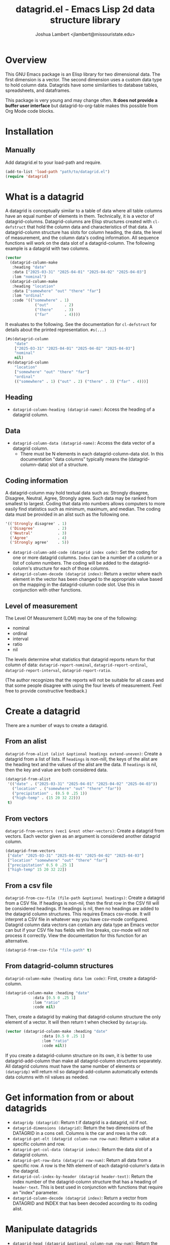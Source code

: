 #+TITLE: datagrid.el - Emacs Lisp 2d data structure library
#+AUTHOR: Joshua Lambert <jlambert@missouristate.edu>

* Overview
This GNU Emacs package is an Elisp library for two dimensional data. The first dimension is a vector. The second dimension uses a custom data type to hold column data. Datagrids have some similarities to database tables, spreadsheets, and dataframes.

This package is very young and may change often. *It does not provide a buffer user interface* but datagrid-to-org-table makes this possible from Org Mode code blocks.

* Installation
** Manually
Add datagrid.el to your load-path and require.

#+begin_src emacs-lisp
(add-to-list 'load-path "path/to/datagrid.el")
(require 'datagrid)
#+end_src

* What is a datagrid
A datagrid is conceptually similar to a table of data where all table columns have an equal number of elements in them. Technically, it is a vector of datagrid-columns. Datagrid-columns are Elisp structures created with =cl-defstruct= that hold the column data and characteristics of that data. A datagrid-column structure has slots for column heading, the data, the level of measurement, and the column data's coding information. All sequence functions will work on the data slot of a datagrid-column. The following example is a datagrid with two columns.

#+begin_src emacs-lisp
  (vector 
    (datagrid-column-make
  	 :heading "date"
  	 :data ["2025-03-31" "2025-04-01" "2025-04-02" "2025-04-03"]
  	 :lom "nominal")
  	(datagrid-column-make
  	 :heading "location"
  	 :data ["somewhere" "out" "there" "far"]
  	 :lom "ordinal"
  	 :code '(("somewhere" . 1)
  		       ("out"       . 2)
  		       ("there"     . 3)
  		       ("far"       . 4))))
#+end_src

It evaluates to the following. See the documentation for =cl-defstruct= for details about the printed representation. =#s(...)= 

#+begin_src emacs-lisp
  [#s(datagrid-column
      "date"
      ["2025-03-31" "2025-04-01" "2025-04-02" "2025-04-03"]
      "nominal"
      nil)
   #s(datagrid-column
      "location"
      ["somewhere" "out" "there" "far"]
      "ordinal"
      (("somewhere" . 1) ("out" . 2) ("there" . 3) ("far" . 4)))]
#+end_src

** Heading
- =datagrid-column-heading (datagrid-name)=: Access the heading of a datagrid column.
** Data
- =datagrid-column-data (datagrid-name)=: Access the data vector of a datagrid column.
  - There must be N elements in each datagrid-column-data slot. In this documentation "data columns" typically means the (datagrid-column-data) slot of a structure.
** Coding information
A datagrid-column may hold textual data such as: Strongly disagree, Disagree, Neutral, Agree, Strongly agree. Such data may be ranked from smallest to largest. Coding that data into numbers allows computers to more easily find statistics such as minimum, maximum, and median. The coding data must be provided in an alist such as the following one.

#+begin_src emacs-lisp
 '(('Strongly disagree' . 1)
   ('Disagree'          . 2)
   ('Neutral'           . 3)
   ('Agree'             . 4)
   ('Strongly agree'    . 5))
#+end_src

- =datagrid-column-add-code (datagrid index code)=: Set the coding for one or more datagrid columns. =Index= can be a number of a column or a list of column numbers. The coding will be added to the datagrid-column's structure for each of those columns.
- =datagrid-column-decode (datagrid index)=: Return a vector where each element in the vector has been changed to the appropriate value based on the mapping in the datagrid-column code slot. Use this in conjunction with other functions.

** Level of measurement
The Level Of Measurement (LOM) may be one of the following:
- nominal
- ordinal
- interval
- ratio
- nil

The levels determine what statistics that datagrid reports return for that column of data: =datagrid-report-nominal=, =datagrid-report-ordinal=, =datagrid-report-interval=, =datagrid-report-ratio=.

(The author recognizes that the reports will not be suitable for all cases and that some people disagree with using the four levels of measurement. Feel free to provide constructive feedback.)

* Create a datagrid
There are a number of ways to create a datagrid.
** From an alist
=datagrid-from-alist (alist &optional headings extend-uneven)=: Create a datagrid from a list of lists. If =headings= is non-nill, the keys of the alist are the heading text and the values of the alist are the data. If =headings= is nil, then the key and value are both considered data.

#+begin_src emacs-lisp
  (datagrid-from-alist
   '(("date" . ("2025-03-31" "2025-04-01" "2025-04-02" "2025-04-03"))
     ("location" . ("somewhere" "out" "there" "far"))
     ("precipitation" . (0.5 0 .25 1))
     ("high-temp" . (15 20 32 22)))
   t)
#+end_src

** From vectors
=datagrid-from-vectors (vec1 &rest other-vectors)=: Create a datagrid from vectors. Each vector given as an argument is considered another datagrid column.

#+begin_src emacs-lisp
  (datagrid-from-vectors
   ["date" "2025-03-31" "2025-04-01" "2025-04-02" "2025-04-03"]
   ["location" "somewhere" "out" "there" "far"]
   ["precipitation" 0.5 0 .25 1]
   ["high-temp" 15 20 32 22])
#+end_src

** From a csv file
=datagrid-from-csv-file (file-path &optional headings)=: Create a datagrid from a CSV file. If headings is non-nil, then the first row in the CSV fill will be considered headings. If headings is nil, then no headings are added to the datagrid column structures. This requires Emacs csv-mode. It will interpret a CSV file in whatever way you have csv-mode configured. Datagrid column data vectors can contain any data type an Emacs vector can but if your CSV file has fields with line breaks, csv-mode will not process it correctly. View the documentation for this function for an alternative.

#+begin_src emacs-lisp
  (datagrid-from-csv-file "file-path" t)
#+end_src

** From datagrid-column structures
 =datagrid-column-make (heading data lom code)=: First, create a datagrid-column.

#+begin_src emacs-lisp
  (datagrid-column-make :heading "date"
  		      :data [0.5 0 .25 1]
  		      :lom "ratio"
  		      :code nil)
#+end_src

Then, create a datagrid by making that datagrid-column structure the only element of a vector. It will then return t when checked by =datagridp=.

#+begin_src emacs-lisp
  (vector (datagrid-column-make :heading "date"
  			      :data [0.5 0 .25 1]
  			      :lom "ratio"
  			      :code nil))
#+end_src

If you create a datagrid-column structure on its own, it is better to use datagrid-add-column than make all datagrid-column structures separately. All datagrid columns must have the same number of elements or =(datagridp)= will return nil so datagrid-add-column automatically extends data columns with nil values as needed.

* Get information from or about datagrids
- =datagridp (datagrid)=: Return t if datagrid is a datagrid, nil if not.
- =datagrid-dimensions (datagrid)=: Return the two dimensions of the DATAGRID in a cons cell. Columns is the car and rows is the cdr.
- =datagrid-get-elt (datagrid column-num row-num)=: Return a value at a specific column and row.
- =datagrid-get-col-data (datagrid index)=: Return the data slot of a datagrid column.
- =datagrid-get-row-data (datagrid row-num)=: Return all data from a specific row. A row is the Nth element of each datagrid-column's data in the datagrid.
- =datagrid-col-index-by-header (datagrid header-text)=: Return the index number of the datagrid-column structure that has a heading of =header-text=. This is best used in conjunction with functions that require an "index" parameter.
- =datagrid-column-decode (datagrid index)=: Return a vector from DATAGRID and INDEX that has been decoded according to its coding alist.
* Manipulate datagrids
- =datagrid-head (datagrid &optional column-num row-num)=: Return the first ROW-NUM rows and COLUMN-NUM columns of DATAGRID.
- =datagrid-add-column (datagrid &rest datagrid-columns)=: Add one or more datagrid-column structs to a datagrid.
- =datagrid-add-row (datagrid seq)=: Add elements to the end of each datagrid-column. Datagrids are not meant for frequent insertions of row data. Such operations are possible but inefficient.
- =datagrid-add-data (datagrid seqs &optional horizontal)=: Add elements to each datagrid-column. DATAGRID a datagrid structure. SEQS is a sequence of sequences. If HORIZONTAL is nil, then each sub-sequence is one column's data. If non-nil, then each sequence is one row's data. The default is nil. The sequences are extended to keep DATAGRID-COLUMN-DATA lengths equal. The sequences of data to add must be in the same order as the datagrid-columns in DATAGRID.
- =datagrid-remove-column (datagrid index)=: Remove the DATAGRID column at INDEX. 
- =datagrid-remove-row (datagrid index)=: Remove the DATAGRID row at INDEX.
- =datagrid-sort (datagrid index)=: Sort a datagrid by a specific column. This assumes all data in a column is of the same data type.
* Filters and masks
- =datagrid-create-mask (datagrid pred index)=: Create a mask for a DATAGRID column at INDEX. It applies the predicate function to data from a datagrid column to create the mask. The mask is a vector where every element is either t or nil.
- =datagrid-filter-by-mask (datagrid mask)=: Use a boolean MASK to filter DATAGRID.
- =datagrid-group-by (datagrid index)=: Group data in DATAGRID according to INDEX. This function will be slow for medium to large datasets that have many groupings. Filter the datagrid by what is needed first and then group. See the examples later in this document.
* Data analysis
- =datagrid-reduce-vec (datagrid function index &optional code convert)=: Reduce a FUNCTION using DATAGRID data at INDEX. As an example, the following code finds the sum of all data values from the column indexed at 2.
  #+begin_src emacs-lisp
    (datagrid-reduce-vec datagrid-example #'+ 2)
  #+end_src
- =datagrid-reduce-vec-calc (datagrid func-abbrev index &optional code convert)=: Reduce an Emacs Calc function, FUNC-ABBREV, using DATAGRID data. It operates only on single vector Calc functions. See the function document string for more details. The following example duplicates the results above.
  #+begin_src emacs-lisp
    (datagrid-reduce-vec-calc datagrid-example "vsum" 2)
  #+end_src
* Statistical functions
Some statistical measures of survey data are not included in Emacs. Therefore, datagrid.el includes the following:
- =datagrid-column-frequencies (datagrid index &optional code)=: Find the frequency of elements occuring in a column.
- =datagrid-column-quartiles (datagrid index &optional code)=: Find the first, second, and third quartile of data in a column.
- =datagrid-column-mode (datagrid index &optional code)=: Find the mode, most often occurring item, of a column.
- =datagrid-column-unique (datagrid index &optional code)=: Return unique items from a column.
- =datagrid-column-mad (datagrid index &optional code)=: Calculate the median absolute deviation.

* Reports
The following functions return an opinionated list of statistical measures for each level of measurement. The measures are returned in a cons structure.

- =datagrid-report-nominal (datagrid index)= 
- =datagrid-report-ordinal (datagrid index &optional code convert)=
- =datagrid-report-interval (datagrid index &optional code convert)=
- =datagrid-report-ratio (datagrid index &optional code convert)=

- =datagrid-report-all-lom (datagrid)=: Loop through each datagrid column and create a report based on the level of measurement.

* Sequence functions on datagrid columns
You can use any of the sequence functions (=seq-=) to work with datagrid columns. So, =seq-take datagrid-column 5= will return a vector which is the first five items in a datagrid column. Seq ignores all other datagrid-column slots other than the data slot.

* Examples
datagrid.el includes an example datagrid named =datagrid-example=.

#+begin_src emacs-lisp
  (datagrid-head datagrid-example)
  (elt datagrid-example 0)
  (datagrid-dimensions datagrid-example)
  (datagrid-column-decode datagrid-example 1)
  (datagrid-head datagrid-example)
  (datagrid-sort datagrid-example 2)
  (seq-contains-p (elt datagrid-example 0) "2025-04-01")

  (datagrid-add-row datagrid-example '(["2025-04-04" "far" 2 25 "ugliest"]
    				     ["2025-04-05" "farrer" 3 26 "gooder"]))

  (let ((col1 (datagrid-column-make
    	     :heading "low-temp"
    	     :data [5 0 4 -5]
    	     :lom "interval"))
        (col2 (datagrid-column-make
    	     :heading "perception"
    	     :data ["hot" "hotter" "hottest" "global-warming"]
    	     :lom "interval"
    	     :code '(("hot" . 0)
    		     ("hotter" . 1)
    		     ("hottest" . 2)
    		     ("global-warming" . 3))))
        (col3 (datagrid-column-make
    	     :data [1 2 3 4])))
    (datagrid-report-all-lom (datagrid-add-column datagrid-example col1 col2)))
#+end_src

Threading functions may make multiple steps more readable.

#+begin_src emacs-lisp
  (let ((mask (datagrid-create-mask
      	     mygrid
      	     (lambda (x) (string-prefix-p "lib" x))
      	     (datagrid-row-index-by-header mygrid "group"))))
    (thread-first     mygrid
  		    (datagrid-filter-by-mask mask)
  		    (datagrid-head 10 100)))
#+end_src

In Org Mode, you can create tables from datagrids.

#+begin_src emacs-lisp
  (datagrid-to-org-table datagrid-example)
#+end_src
